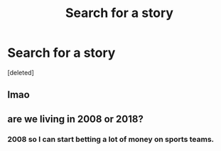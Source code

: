 #+TITLE: Search for a story

* Search for a story
:PROPERTIES:
:Score: 1
:DateUnix: 1525102667.0
:DateShort: 2018-Apr-30
:FlairText: Misc
:END:
[deleted]


** lmao
:PROPERTIES:
:Author: _Reborn_
:Score: 2
:DateUnix: 1525103213.0
:DateShort: 2018-Apr-30
:END:


** are we living in 2008 or 2018?
:PROPERTIES:
:Author: Lord_Anarchy
:Score: 1
:DateUnix: 1525104741.0
:DateShort: 2018-Apr-30
:END:

*** 2008 so I can start betting a lot of money on sports teams.
:PROPERTIES:
:Author: TE7
:Score: 1
:DateUnix: 1525106016.0
:DateShort: 2018-Apr-30
:END:
